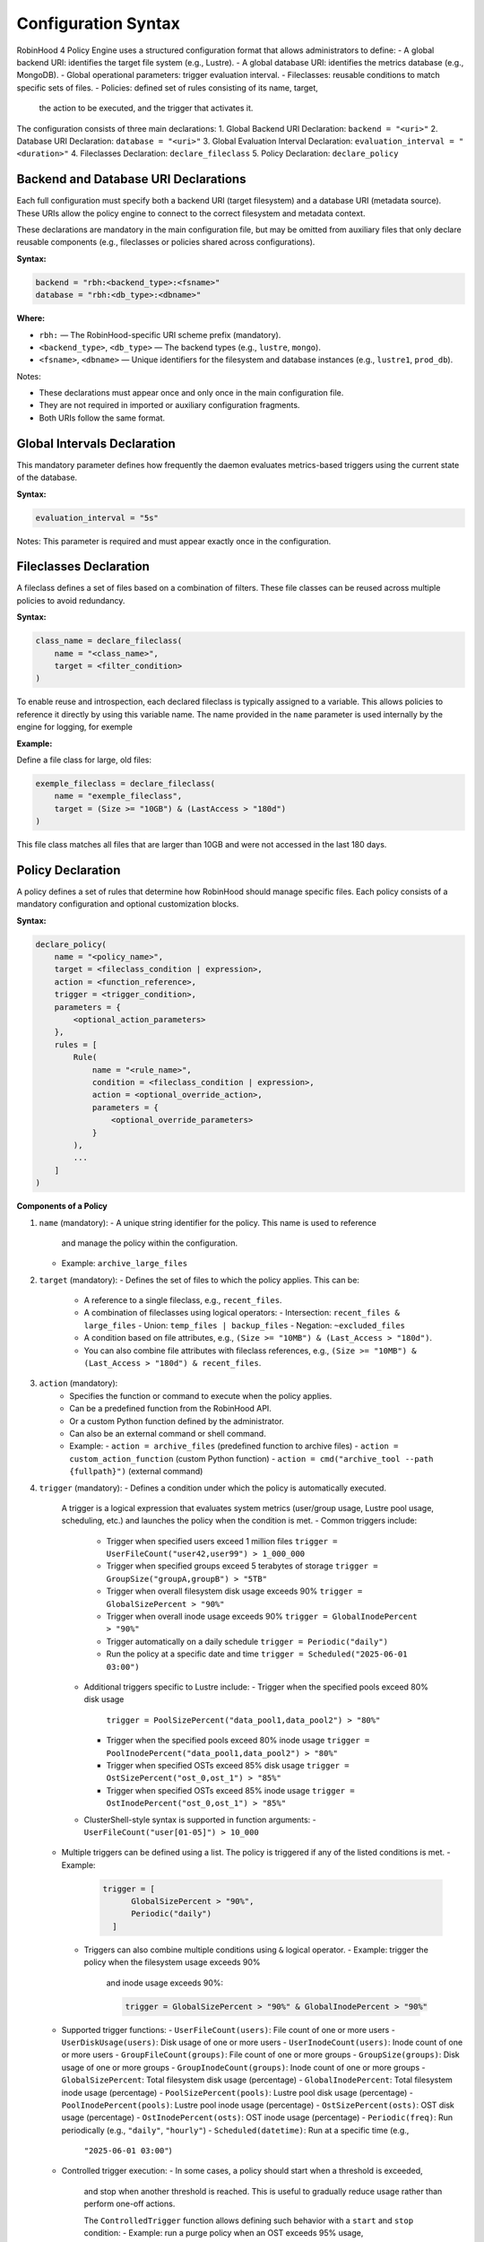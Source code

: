 .. This file is part of the RobinHood Library
   Copyright (C) 2025 Commissariat à l'énergie atomique et
                      aux énergies alternatives

   SPDX-License-Identifier: LGPL-3.0-or-later

Configuration Syntax
====================

RobinHood 4 Policy Engine uses a structured configuration format that allows
administrators to define:
- A global backend URI: identifies the target file system (e.g., Lustre).
- A global database URI: identifies the metrics database (e.g., MongoDB).
- Global operational parameters: trigger evaluation interval.
- Fileclasses: reusable conditions to match specific sets of files.
- Policies: defined set of rules consisting of its name, target,
  the action to be executed, and the trigger that activates it.

The configuration consists of three main declarations:
1. Global Backend URI Declaration: ``backend = "<uri>"``
2. Database URI Declaration: ``database = "<uri>"``
3. Global Evaluation Interval Declaration: ``evaluation_interval = "<duration>"``
4. Fileclasses Declaration: ``declare_fileclass``
5. Policy Declaration: ``declare_policy``

Backend and Database URI Declarations
-------------------------------------

Each full configuration must specify both a backend URI (target filesystem) and
a database URI (metadata source). These URIs allow the policy engine to
connect to the correct filesystem and metadata context.

These declarations are mandatory in the main configuration file, but may be
omitted from auxiliary files that only declare reusable components (e.g.,
fileclasses or policies shared across configurations).

**Syntax:**

.. code:: python

   backend = "rbh:<backend_type>:<fsname>"
   database = "rbh:<db_type>:<dbname>"

**Where:**

- ``rbh:`` — The RobinHood-specific URI scheme prefix (mandatory).
- ``<backend_type>``, ``<db_type>`` — The backend types (e.g., ``lustre``,
  ``mongo``).
- ``<fsname>``, ``<dbname>`` — Unique identifiers for the filesystem and database
  instances (e.g., ``lustre1``, ``prod_db``).

Notes:

- These declarations must appear once and only once in the main configuration
  file.
- They are not required in imported or auxiliary configuration fragments.
- Both URIs follow the same format.

Global Intervals Declaration
----------------------------

This mandatory parameter defines how frequently the daemon evaluates
metrics-based triggers using the current state of the database.

**Syntax:**

.. code:: python

   evaluation_interval = "5s"

Notes: This parameter is required and must appear exactly once in the
configuration.

Fileclasses Declaration
----------------------
A fileclass defines a set of files based on a combination of filters.
These file classes can be reused across multiple policies to avoid redundancy.

**Syntax:**

.. code:: python

    class_name = declare_fileclass(
        name = "<class_name>",
        target = <filter_condition>
    )

To enable reuse and introspection, each declared fileclass is typically assigned
to a variable. This allows policies to reference it directly by using this
variable name. The name provided in the ``name`` parameter is used internally by
the engine for logging, for exemple

**Example:**

Define a file class for large, old files:

.. code:: python

    exemple_fileclass = declare_fileclass(
        name = "exemple_fileclass",
        target = (Size >= "10GB") & (LastAccess > "180d")
    )

This file class matches all files that are larger than 10GB and were not
accessed in the last 180 days.

Policy Declaration
------------------

A policy defines a set of rules that determine how RobinHood should manage
specific files.
Each policy consists of a mandatory configuration and optional customization
blocks.

**Syntax:**

.. code:: python

    declare_policy(
        name = "<policy_name>",
        target = <fileclass_condition | expression>,
        action = <function_reference>,
        trigger = <trigger_condition>,
        parameters = {
            <optional_action_parameters>
        },
        rules = [
            Rule(
                name = "<rule_name>",
                condition = <fileclass_condition | expression>,
                action = <optional_override_action>,
                parameters = {
                    <optional_override_parameters>
                }
            ),
            ...
        ]
    )

**Components of a Policy**

1. ``name`` (mandatory):
   - A unique string identifier for the policy. This name is used to reference
     and manage the policy within the configuration.
   - Example: ``archive_large_files``

2. ``target`` (mandatory):
   - Defines the set of files to which the policy applies. This can be:
     - A reference to a single fileclass, e.g., ``recent_files``.
     - A combination of fileclasses using logical operators:
       - Intersection: ``recent_files & large_files``
       - Union: ``temp_files | backup_files``
       - Negation: ``~excluded_files``
     - A condition based on file attributes, e.g.,
       ``(Size >= "10MB") & (Last_Access > "180d")``.
     - You can also combine file attributes with fileclass references, e.g.,
       ``(Size >= "10MB") & (Last_Access > "180d") & recent_files``.

3. ``action`` (mandatory):
    - Specifies the function or command to execute when the policy applies.
    - Can be a predefined function from the RobinHood API.
    - Or a custom Python function defined by the administrator.
    - Can also be an external command or shell command.
    - Example:
      - ``action = archive_files`` (predefined function to archive files)
      - ``action = custom_action_function`` (custom Python function)
      - ``action = cmd("archive_tool --path {fullpath}")`` (external command)

4. ``trigger`` (mandatory):
   - Defines a condition under which the policy is automatically executed.
     A trigger is a logical expression that evaluates system metrics
     (user/group usage, Lustre pool usage, scheduling, etc.) and launches the
     policy when the condition is met.
     - Common triggers include:
       - Trigger when specified users exceed 1 million files
         ``trigger = UserFileCount("user42,user99") > 1_000_000``
       - Trigger when specified groups exceed 5 terabytes of storage
         ``trigger = GroupSize("groupA,groupB") > "5TB"``
       - Trigger when overall filesystem disk usage exceeds 90%
         ``trigger = GlobalSizePercent > "90%"``
       - Trigger when overall inode usage exceeds 90%
         ``trigger = GlobalInodePercent > "90%"``
       - Trigger automatically on a daily schedule
         ``trigger = Periodic("daily")``
       - Run the policy at a specific date and time
         ``trigger = Scheduled("2025-06-01 03:00")``
     - Additional triggers specific to Lustre include:
       - Trigger when the specified pools exceed 80% disk usage
         ``trigger = PoolSizePercent("data_pool1,data_pool2") > "80%"``
       - Trigger when the specified pools exceed 80% inode usage
         ``trigger = PoolInodePercent("data_pool1,data_pool2") > "80%"``
       - Trigger when specified OSTs exceed 85% disk usage
         ``trigger = OstSizePercent("ost_0,ost_1") > "85%"``
       - Trigger when specified OSTs exceed 85% inode usage
         ``trigger = OstInodePercent("ost_0,ost_1") > "85%"``

     - ClusterShell-style syntax is supported in function arguments:
       - ``UserFileCount("user[01-05]") > 10_000``

   - Multiple triggers can be defined using a list. The policy is triggered if
     any of the listed conditions is met.
     - Example:
       .. code:: python

        trigger = [
              GlobalSizePercent > "90%",
              Periodic("daily")
          ]
    - Triggers can also combine multiple conditions using ``&`` logical operator.
      - Example: trigger the policy when the filesystem usage exceeds 90%
        and inode usage exceeds 90%:

        .. code:: python

         trigger = GlobalSizePercent > "90%" & GlobalInodePercent > "90%"

   - Supported trigger functions:
     - ``UserFileCount(users)``: File count of one or more users
     - ``UserDiskUsage(users)``: Disk usage of one or more users
     - ``UserInodeCount(users)``: Inode count of one or more users
     - ``GroupFileCount(groups)``: File count of one or more groups
     - ``GroupSize(groups)``: Disk usage of one or more groups
     - ``GroupInodeCount(groups)``: Inode count of one or more groups
     - ``GlobalSizePercent``: Total filesystem disk usage (percentage)
     - ``GlobalInodePercent``: Total filesystem inode usage (percentage)
     - ``PoolSizePercent(pools)``: Lustre pool disk usage (percentage)
     - ``PoolInodePercent(pools)``: Lustre pool inode usage (percentage)
     - ``OstSizePercent(osts)``: OST disk usage (percentage)
     - ``OstInodePercent(osts)``: OST inode usage (percentage)
     - ``Periodic(freq)``: Run periodically (e.g., ``"daily"``, ``"hourly"``)
     - ``Scheduled(datetime)``: Run at a specific time (e.g.,
       ``"2025-06-01 03:00"``)

   - Controlled trigger execution:
     - In some cases, a policy should start when a threshold is exceeded,
       and stop when another threshold is reached.
       This is useful to gradually reduce usage rather than perform one-off
       actions.

       The ``ControlledTrigger`` function allows defining such behavior with a
       ``start`` and ``stop`` condition:
       - Example: run a purge policy when an OST exceeds 95% usage,
         and stop it once usage drops below 85%:

         ``trigger = ControlledTrigger(start = OstSizePercent("ost_0") > "95%",
                                       stop = OstSizePercent("ost_0") < "85%")``
     - Syntax:
       ``ControlledTrigger(start = <expression>, stop = <expression>)``

     - Both ``start`` and ``stop`` must be valid trigger expressions.

   - Note: More complex triggers may be implemented in the future. Feel free
     to suggest additional trigger conditions if needed.

5. ``parameters`` (optional):
   - A dictionary of key-value pairs defining additional parameters for the
     action.
   - Example:
     - ``parameters = {"compression": "gzip", "nb_threads": 5}``

6. ``rules`` (optional):
   - Rules are used to apply different actions to specific subsets of the
     policy's target. Each rule must specify its own target subset, and may
     override the action and parameters.
   - Each rule includes:
     - ``name``: A unique string identifier for the rule
       (e.g., ``"archive_recently_modified"``).
     - ``condition``: Defines a subset of the main policy target. This can be a
       specific fileclass or condition that further refines the files this rule
       applies to.
     - ``action`` (optional): Overrides the default action for this rule,
       allowing different actions for different conditions.
     - ``parameters`` (optional): Overrides the action parameters for this
       specific rule.
   - Note: Rules are applied in the order they appear in the configuration.
     When a file matches the condition of a rule, it applies the action of that
     rule and skips subsequent rules. If no rules match, the default policy
     action is applied.

**Example: Migration of the "cleanup" policy from RBH3 to RBH4**

.. code:: python

    declare_policy(
        name = "cleanup",
        target = (Type == "file"),
        action = cmd("/usr/sbin/rbh_cleanup_trash.sh /tmp/scratch {path}"),
        parameters = {
            "nb_threads": 5,
            "suspend_error_pct": "50%",
            "suspend_error_min": 1000,
            "schedulers": common.rate_limit,
            "rate_limit": {
                "max_count": 50,
                "period_ms": 1000
            }
        },
        trigger = Periodic("10m"),
        rules = [
            Rule(
                condition = Owner == "root" | Owner == "nfsnobody" | work |
                            somegroup,
                action = None
            ),
            Rule(
                condition = (LastAccess > "60d"),
                action = None
            )
        ]
    )

This policy defines file cleanup in the scratch filesystem by:
- Targeting all files.
- Executing the cleanup script ``/usr/sbin/rbh_cleanup_trash.sh`` with the
  ``{path}`` placeholder.
- Configuring parameters such as thread count, error suspension, and rate
  limiting.
- Automatically triggering every 10 minutes.
- Ignoring files owned by ``root`` or ``nfsnobody``, as well as files matching
  ``work`` or ``somegroup`` fileclasses.
- Cleaning up files older than 60 days based on last access and creation time.
